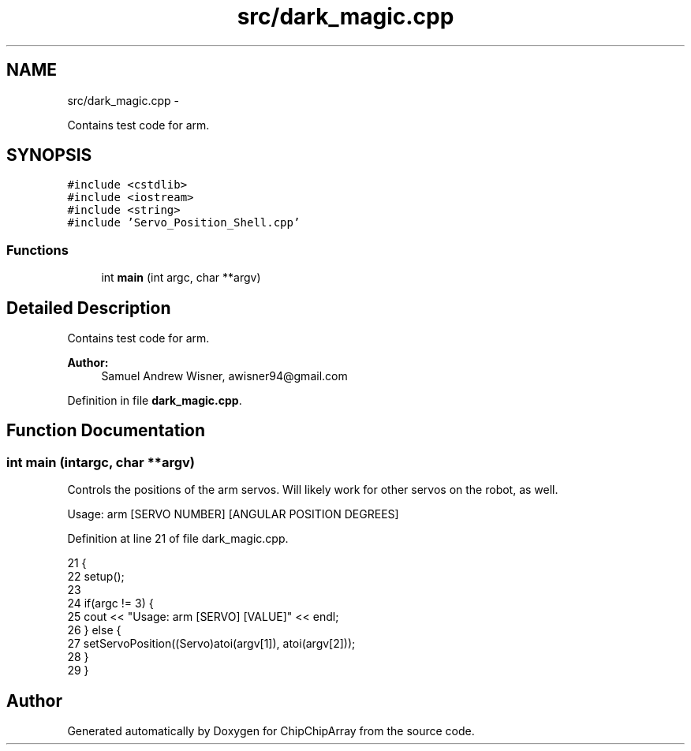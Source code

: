 .TH "src/dark_magic.cpp" 3 "Fri Apr 22 2016" "ChipChipArray" \" -*- nroff -*-
.ad l
.nh
.SH NAME
src/dark_magic.cpp \- 
.PP
Contains test code for arm\&.  

.SH SYNOPSIS
.br
.PP
\fC#include <cstdlib>\fP
.br
\fC#include <iostream>\fP
.br
\fC#include <string>\fP
.br
\fC#include 'Servo_Position_Shell\&.cpp'\fP
.br

.SS "Functions"

.in +1c
.ti -1c
.RI "int \fBmain\fP (int argc, char **argv)"
.br
.in -1c
.SH "Detailed Description"
.PP 
Contains test code for arm\&. 


.PP
\fBAuthor:\fP
.RS 4
Samuel Andrew Wisner, awisner94@gmail.com 
.RE
.PP

.PP
Definition in file \fBdark_magic\&.cpp\fP\&.
.SH "Function Documentation"
.PP 
.SS "int main (intargc, char **argv)"
Controls the positions of the arm servos\&. Will likely work for other servos on the robot, as well\&.
.PP
Usage: arm [SERVO NUMBER] [ANGULAR POSITION DEGREES] 
.PP
Definition at line 21 of file dark_magic\&.cpp\&.
.PP
.nf
21                                 {
22     setup();
23     
24     if(argc != 3) {
25         cout << "Usage: arm [SERVO] [VALUE]" << endl;
26     } else {
27         setServoPosition((Servo)atoi(argv[1]), atoi(argv[2]));
28     }
29 }
.fi
.SH "Author"
.PP 
Generated automatically by Doxygen for ChipChipArray from the source code\&.
